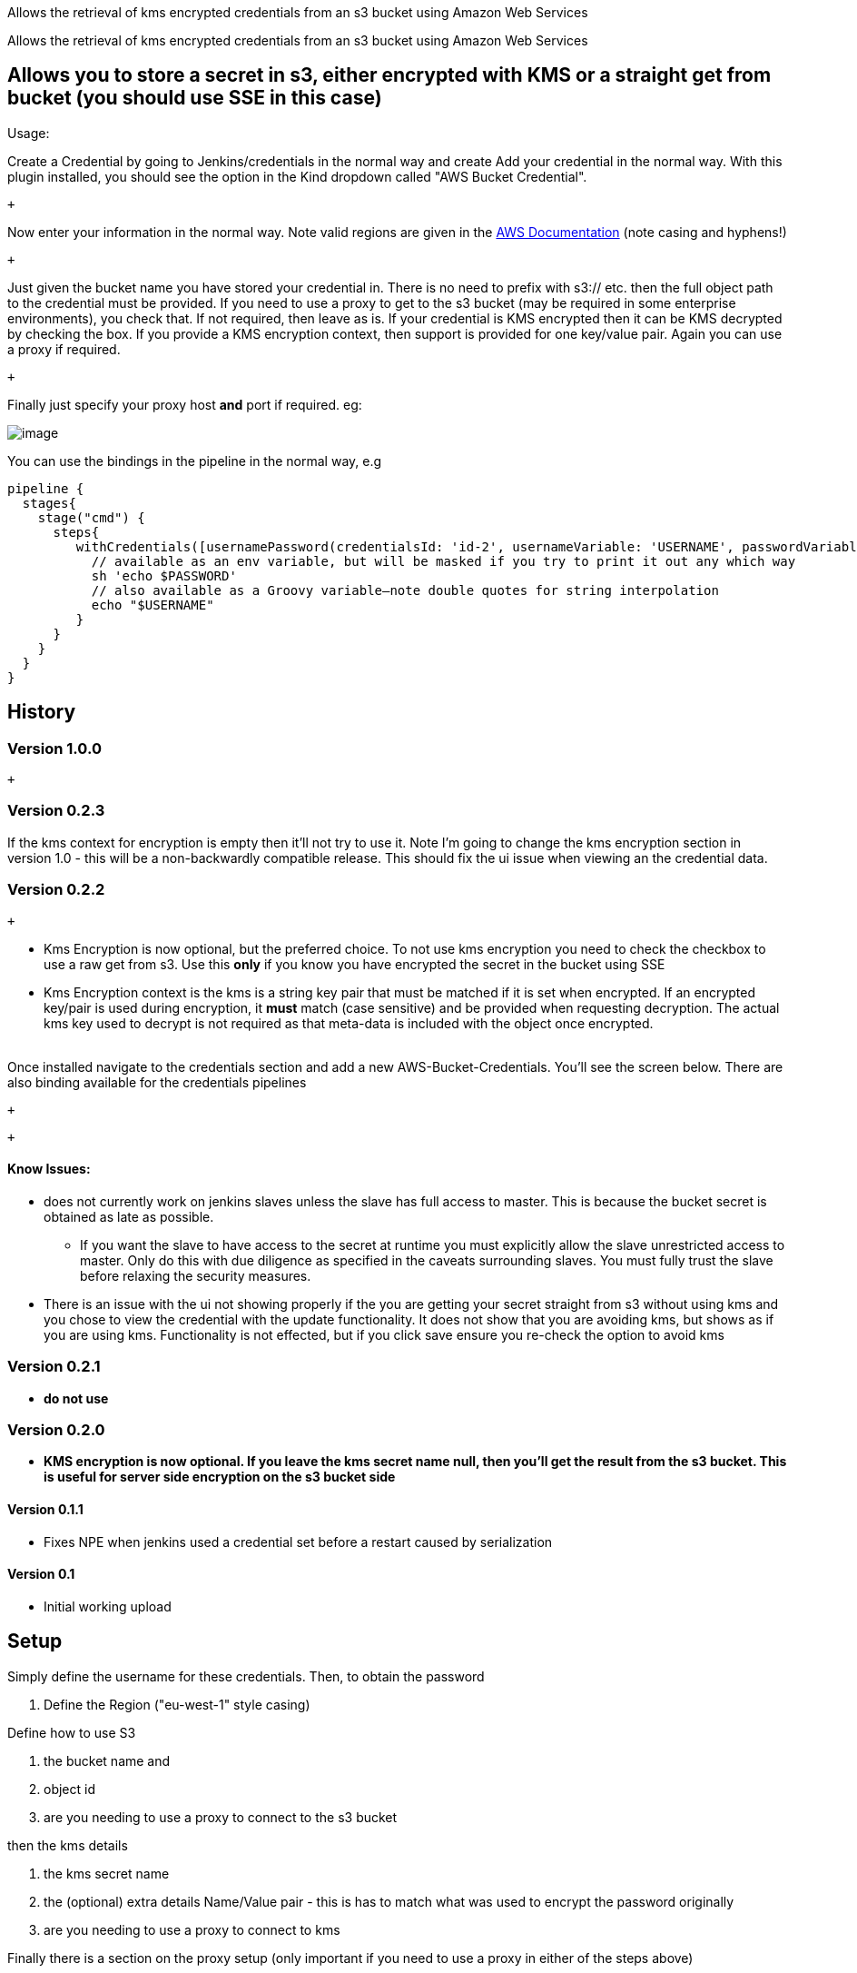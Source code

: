 Allows the retrieval of kms encrypted credentials from an s3 bucket
using Amazon Web Services

Allows the retrieval of kms encrypted credentials from an s3 bucket
using Amazon Web Services

[[AWSBucketCredentialsPlugin-Allowsyoutostoreasecretins3,eitherencryptedwithKMSorastraightgetfrombucket(youshoulduseSSEinthiscase)]]
== Allows you to store a secret in s3, either encrypted with KMS or a straight get from bucket (you should use SSE in this case)

Usage:

Create a Credential by going to Jenkins/credentials in the normal way
and create Add your credential in the normal way. With this plugin
installed, you should see the option in the Kind dropdown called "AWS
Bucket Credential".

 +

Now enter your information in the normal way. Note valid regions are
given in the
https://docs.aws.amazon.com/AWSEC2/latest/UserGuide/using-regions-availability-zones.html#concepts-available-regions[AWS
Documentation] (note casing and hyphens!)

 +

Just given the bucket name you have stored your credential in. There is
no need to prefix with s3:// etc. then the full object path to the
credential must be provided. If you need to use a proxy to get to the s3
bucket (may be required in some enterprise environments), you check
that. If not required, then leave as is. If your credential is KMS
encrypted then it can be KMS decrypted by checking the box. If you
provide a KMS encryption context, then support is provided for one
key/value pair. Again you can use a proxy if required.

 +

Finally just specify your proxy host *and* port if required. eg:

[.confluence-embedded-file-wrapper]#image:docs/images/Screen_Shot_2018-10-14_at_17.38.38.png[image]#

You can use the bindings in the pipeline in the normal way, e.g

....
pipeline {
  stages{
    stage("cmd") {
      steps{
         withCredentials([usernamePassword(credentialsId: 'id-2', usernameVariable: 'USERNAME', passwordVariable: 'PASSWORD')]) {
           // available as an env variable, but will be masked if you try to print it out any which way
           sh 'echo $PASSWORD'
           // also available as a Groovy variable—note double quotes for string interpolation
           echo "$USERNAME"
         }
      }
    }
  }
}
....

....
....

[[AWSBucketCredentialsPlugin-History]]
== History 

[[AWSBucketCredentialsPlugin-Version1.0.0]]
=== Version 1.0.0

 +

[[AWSBucketCredentialsPlugin-Version0.2.3]]
=== Version 0.2.3

If the kms context for encryption is empty then it'll not try to use it.
Note I'm going to change the kms encryption section in version 1.0 -
this will be a non-backwardly compatible release. This should fix the ui
issue when viewing an the credential data.

[[AWSBucketCredentialsPlugin-Version0.2.2]]
=== Version 0.2.2

 +

* Kms Encryption is now optional, but the preferred choice. To not use
kms encryption you need to check the checkbox to use a raw get from s3.
Use this *only* if you know you have encrypted the secret in the bucket
using SSE
* Kms Encryption context is the kms is a string key pair that must be
matched if it is set when encrypted. If an encrypted key/pair is used
during encryption, it *must* match (case sensitive) and be provided when
requesting decryption. The actual kms key used to decrypt is not
required as that meta-data is included with the object once encrypted. +
 +

Once installed navigate to the credentials section and add a new
AWS-Bucket-Credentials. You'll see the screen below. There are also
binding available for the credentials pipelines

 +

 +

[[AWSBucketCredentialsPlugin-KnowIssues:]]
==== Know Issues:

* does not currently work on jenkins slaves unless the slave has full
access to master. This is because the bucket secret is obtained as late
as possible.
** If you want the slave to have access to the secret at runtime you
must explicitly allow the slave unrestricted access to master. Only do
this with due diligence as specified in the caveats surrounding slaves.
You must fully trust the slave before relaxing the security measures.
* There is an issue with the ui not showing properly if the you are
getting your secret straight from s3 without using kms and you chose to
view the credential with the update functionality. It does not show that
you are avoiding kms, but shows as if you are using kms. Functionality
is not effected, but if you click save ensure you re-check the option to
avoid kms

[[AWSBucketCredentialsPlugin-Version0.2.1]]
=== [line-through]*Version 0.2.1*

* [line-through]*do not use*

[[AWSBucketCredentialsPlugin-Version0.2.0]]
=== [line-through]*Version 0.2.0*

* [line-through]*KMS encryption is now optional. If you leave the kms
secret name null, then you'll get the result from the s3 bucket. This is
useful for server side encryption on the s3 bucket side*

[[AWSBucketCredentialsPlugin-Version0.1.1]]
==== Version 0.1.1

* Fixes NPE when jenkins used a credential set before a restart caused
by serialization

[[AWSBucketCredentialsPlugin-Version0.1]]
==== Version 0.1 

* Initial working upload

[[AWSBucketCredentialsPlugin-Setup]]
== Setup

Simply define the username for these credentials. Then, to obtain the
password

. Define the Region ("eu-west-1" style casing)

Define how to use S3

. the bucket name and 
. object id
. are you needing to use a proxy to connect to the s3 bucket

then the kms details 

. the kms secret name
. the (optional) extra details Name/Value pair - this is has to match
what was used to encrypt the password originally
. are you needing to use a proxy to connect to kms

Finally there is a section on the proxy setup (only important if you
need to use a proxy in either of the steps above)

. Proxy host
. Proxy port

The password will now be obtained when the "getPassword" as called.

These credentials can be used anywhere a username/password credentials
are allowed in a plugin.

Credential binding is also provided using the class
AwsBucketCredentialsBinding and the username can be linked to the
"usernameVariable" and the password can be linked to the
"passwordVariable"
